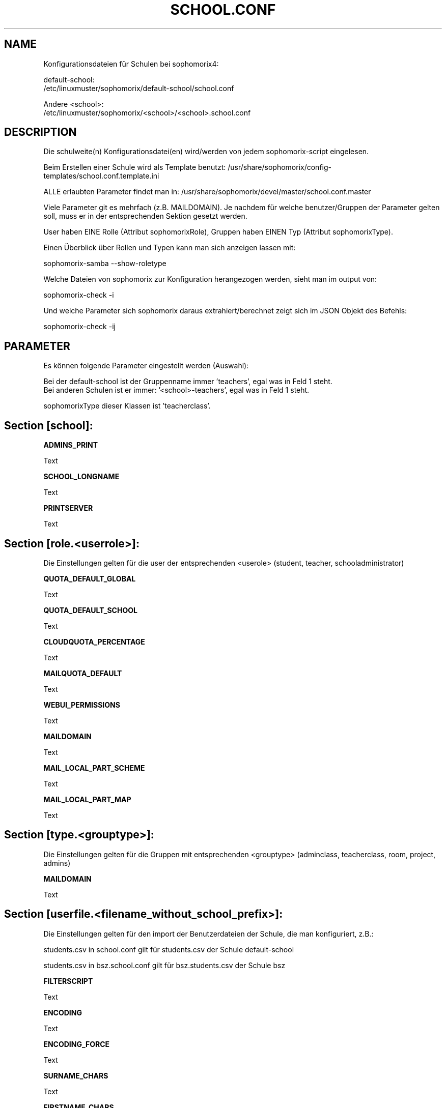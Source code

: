 .\"                                      Hey, EMACS: -*- nroff -*-
.\" First parameter, NAME, should be all caps
.\" Second parameter, SECTION, should be 1-8, maybe w/ subsection
.\" other parameters are allowed: see man(7), man(1)
.TH SCHOOL.CONF 5 "SEPTEMBER 07, 2021"
.\" Please adjust this date whenever revising the manpage.
.\"
.\" Some roff macros, for reference:
.\" .nh        disable hyphenation
.\" .hy        enable hyphenation
.\" .ad l      left justify
.\" .ad b      justify to both left and right margins
.\" .nf        disable filling
.\" .fi        enable filling
.\" .br        insert line break
.\" .sp <n>    insert n+1 empty lines
.\" for manpage-specific macros, see man(7)
.SH NAME

Konfigurationsdateien für Schulen bei sophomorix4:

default-school:
.br
/etc/linuxmuster/sophomorix/default-school/school.conf

Andere <school>:
.br
/etc/linuxmuster/sophomorix/<school>/<school>.school.conf

.SH DESCRIPTION
Die schulweite(n) Konfigurationsdatei(en) wird/werden von jedem sophomorix-script eingelesen.

Beim Erstellen einer Schule wird als Template benutzt: /usr/share/sophomorix/config-templates/school.conf.template.ini

ALLE erlaubten Parameter findet man in: /usr/share/sophomorix/devel/master/school.conf.master

Viele Parameter git es mehrfach (z.B. MAILDOMAIN). Je nachdem für
welche benutzer/Gruppen der Parameter gelten soll, muss er in der entsprechenden
Sektion gesetzt werden.

User haben EINE Rolle (Attribut sophomorixRole), Gruppen haben EINEN Typ (Attribut sophomorixType).

Einen Überblick über Rollen und Typen kann man sich anzeigen lassen mit:

sophomorix-samba --show-roletype

Welche Dateien von sophomorix zur Konfiguration herangezogen werden, sieht man im output von:

sophomorix-check -i

Und welche Parameter sich sophomorix daraus extrahiert/berechnet zeigt sich im JSON Objekt des Befehls:

sophomorix-check -ij

.SH PARAMETER

Es können folgende Parameter eingestellt werden (Auswahl):

Bei der default-school ist der Gruppenname immer 'teachers', egal was
in Feld 1 steht.
.br
Bei anderen Schulen ist er immer: '<school>-teachers', egal was in
Feld 1 steht.

sophomorixType dieser Klassen ist 'teacherclass'.
.PP
.SH Section [school]:
.B ADMINS_PRINT

Text

.B SCHOOL_LONGNAME

Text

.B PRINTSERVER

Text

.SH Section [role.<userrole>]:

Die Einstellungen gelten für die user der entsprechenden <userole> (student, teacher, schooladministrator)

.B QUOTA_DEFAULT_GLOBAL

Text

.B QUOTA_DEFAULT_SCHOOL

Text

.B CLOUDQUOTA_PERCENTAGE

Text

.B MAILQUOTA_DEFAULT

Text

.B WEBUI_PERMISSIONS

Text

.B MAILDOMAIN

Text

.B

.B MAIL_LOCAL_PART_SCHEME

Text

.B MAIL_LOCAL_PART_MAP

Text

.SH Section [type.<grouptype>]:

Die Einstellungen gelten für die Gruppen mit entsprechenden <grouptype> (adminclass, teacherclass, room, project, admins)

.B MAILDOMAIN

Text

.SH Section [userfile.<filename_without_school_prefix>]:

Die Einstellungen gelten für den import der Benutzerdateien der Schule, die man konfiguriert, z.B.:

students.csv in school.conf gilt für students.csv der Schule default-school

students.csv in bsz.school.conf gilt für bsz.students.csv der Schule bsz


.B FILTERSCRIPT

Text

.B ENCODING

Text

.B ENCODING_FORCE

Text

.B SURNAME_CHARS

Text

.B FIRSTNAME_CHARS

Text

.B SURNAME_FIRSTNAME_REVERSE

Text

.B RANDOM_PWD

Standart ist 'yes'. Damit werden zufällige Passwörter erzeugt. Wenn auf 'no' gestellt wird, siehe DEFAULT_NONRANDOM_PWD.

.B PWD_LENGTH

Text

.B DEFAULT_NONRANDOM_PWD

Die Einstellung gibt das Passwort vor, das genutzt wird, wenn RANDOM_PWD auf 'no' gesetzt wird. Wenn DEFAULT_NONRANDOM_PWD leer bleibt, ist das Passwort 'LinuxMuster!'.

.B TOLERATION_TIME

Number of days a user is in tolerated state (no entry in files, user account still usable)

.B DEACTIVATION_TIME

Number of days a user is in deactivated state (no entry in files, user account deactivated)

.B CLASSNAME_MAP

Mit diesem Parameter für students.csv kann man Klassennamen anpassen ohne die Export-Datei des Schulverwaltungsprogramms zu editieren:

Das Beispiel: CLASSNAME_MAP=7a=siebena,8a=achta

benennt alle Klassen 7a in siebena um. Und alle Klassen 8a in achta.

Das Umbenennen erfolgt NACHDEM die Klassennamen bearbeitet wurden (Kleinbuchstaben, / entfernen, ...)

.SH Section [devicefile.devices.csv]:

In dieser Section gibt es momentan keine Parameter.

.
.SH AUTHOR
Written by <jeffbeck@web.de>.
